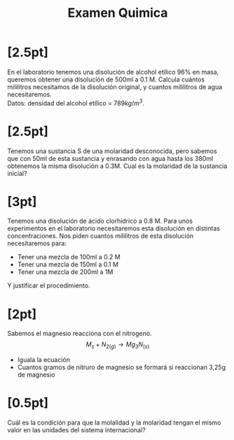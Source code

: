 #+LATEX_HEADER: \usepackage[margin=3cm]{geometry}
#+LATEX_HEADER: \usepackage{xfrac}
#+TITLE: Examen Quimica
#+OPTIONS: toc:nil
* [2.5pt]
En el laboratorio tenemos una disolución de alcohol etílico 96% en masa, queremos obtener una disolución de 500ml a 0.1 M. Calcula cuántos mililitros necesitamos de la disolución original, y cuantos mililitros de agua necesitaremos. \\
Datos: densidad del alcohol etílico = \( 789kg/m^{3} \).

* [2.5pt]
Tenemos una sustancia S de una molaridad desconocida, pero sabemos que con 50ml de esta sustancia y enrasando con agua hasta los 380ml obtenemos la misma disolución a 0.3M. Cual es la molaridad de la sustancia inicial?

* [3pt]
Tenemos una disolución de ácido clorhídrico a 0.8 M. Para unos experimentos en el laboratorio necesitaremos esta disolución en distintas concentraciones. Nos piden cuantos mililitros de esta disolución necesitaremos para:
+ Tener una mezcla de 100ml a 0.2 M
+ Tener una mezcla de 150ml a 0.1 M
+ Tener una mezcla de 200ml a 1M
Y justificar el procedimiento.

* [2pt]
Sabemos el magnesio reacciona con el nitrogeno.
\[ M_{s} + N_{2(g)} \rightarrow Mg_{3}N_{(s)} \]
+ Iguala la ecuación
+ Cuantos gramos de nitruro de magnesio se formará si reaccionan 3,25g de magnesio

* [0.5pt]
Cuál es la condición para que la molalidad y la molaridad tengan el mismo valor en las unidades del sistema internacional?
